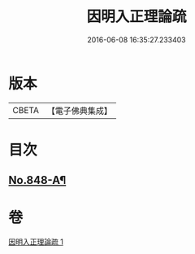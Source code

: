 #+TITLE: 因明入正理論疏 
#+DATE: 2016-06-08 16:35:27.233403

* 版本
 |     CBETA|【電子佛典集成】|

* 目次
** [[file:KR6o0021_001.txt::001-0694b16][No.848-A¶]]

* 卷
[[file:KR6o0021_001.txt][因明入正理論疏 1]]

